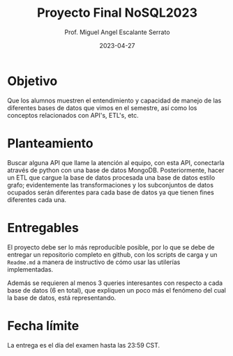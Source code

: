 #+TITLE: Proyecto Final NoSQL2023
#+AUTHOR: Prof. Miguel Angel Escalante Serrato
#+EMAIL:  miguel.escalante@itam.mx
#+DATE: 2023-04-27
#+STARTUP: showall

* Objetivo

Que los alumnos muestren el entendimiento y capacidad de manejo de las diferentes bases de datos que vimos en el semestre, así como los conceptos relacionados con API's, ETL's, etc.

* Planteamiento

Buscar alguna API que llame la atención al equipo, con esta API, conectarla através de python con una base de datos MongoDB. Posteriormente, hacer un ETL que cargue la base de datos procesada  una base de datos estilo grafo; evidentemente las transformaciones y los subconjuntos de datos ocupados serán diferentes para cada base de datos ya que tienen fines diferentes cada una.

* Entregables

El proyecto debe ser lo más reproducible posible, por lo que se debe de entregar un repositorio completo en github, con los scripts de carga y un ~Readme.md~ a manera de instructivo de cómo usar las utilerías implementadas.

Además se requieren al menos 3 queries interesantes con respecto a cada base de datos (6 en total), que expliquen un poco más el fenómeno del cual la base de datos, está representando.

*  Fecha límite

La entrega es el día del examen hasta las 23:59 CST.
